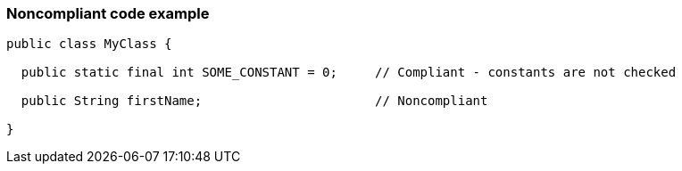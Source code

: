 === Noncompliant code example

[source,text]
----
public class MyClass {

  public static final int SOME_CONSTANT = 0;     // Compliant - constants are not checked

  public String firstName;                       // Noncompliant

}
----
